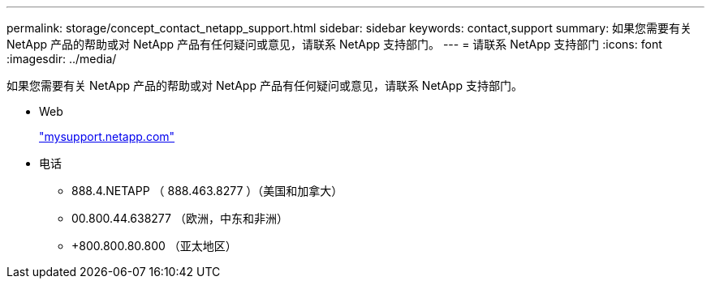 ---
permalink: storage/concept_contact_netapp_support.html 
sidebar: sidebar 
keywords: contact,support 
summary: 如果您需要有关 NetApp 产品的帮助或对 NetApp 产品有任何疑问或意见，请联系 NetApp 支持部门。 
---
= 请联系 NetApp 支持部门
:icons: font
:imagesdir: ../media/


[role="lead"]
如果您需要有关 NetApp 产品的帮助或对 NetApp 产品有任何疑问或意见，请联系 NetApp 支持部门。

* Web
+
http://mysupport.netapp.com["mysupport.netapp.com"]

* 电话
+
** 888.4.NETAPP （ 888.463.8277 ）（美国和加拿大）
** 00.800.44.638277 （欧洲，中东和非洲）
** +800.800.80.800 （亚太地区）



